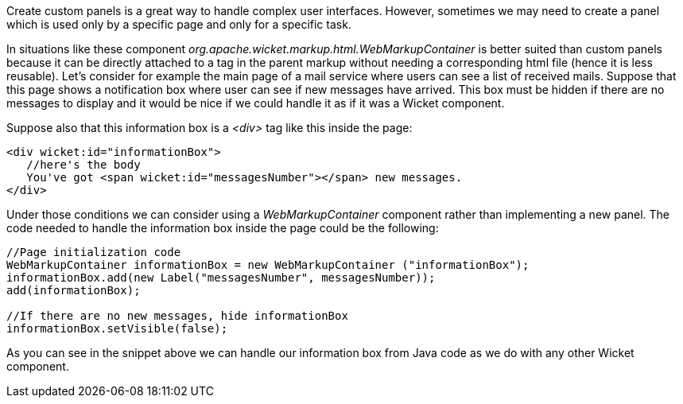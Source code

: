 
Create custom panels is a great way to handle complex user interfaces. However, sometimes we may need to create a panel which is used only by a specific page and only for a specific task. 

In situations like these component _org.apache.wicket.markup.html.WebMarkupContainer_ is better suited than custom panels because it can be directly attached to a tag in the parent markup without needing a corresponding html file (hence it is less reusable). Let's consider for example the main page of a mail service where users can see a list of received mails. Suppose that this page shows a notification box where user can see if new messages have arrived. This box must be hidden if there are no messages to display and it would be nice if we could handle it as if it was a Wicket component.

Suppose also that this information box is a _<div>_ tag like this inside the page:

[source,html]
----
<div wicket:id="informationBox">
   //here's the body
   You've got <span wicket:id="messagesNumber"></span> new messages.
</div>
----

Under those conditions we can consider using a _WebMarkupContainer_ component rather than implementing a new panel. The code needed to handle the information box inside the page could be the following:

[source,java]
----
//Page initialization code
WebMarkupContainer informationBox = new WebMarkupContainer ("informationBox");
informationBox.add(new Label("messagesNumber", messagesNumber));
add(informationBox);

//If there are no new messages, hide informationBox
informationBox.setVisible(false);
----

As you can see in the snippet above we can handle our information box from Java code as we do with any other Wicket component.
